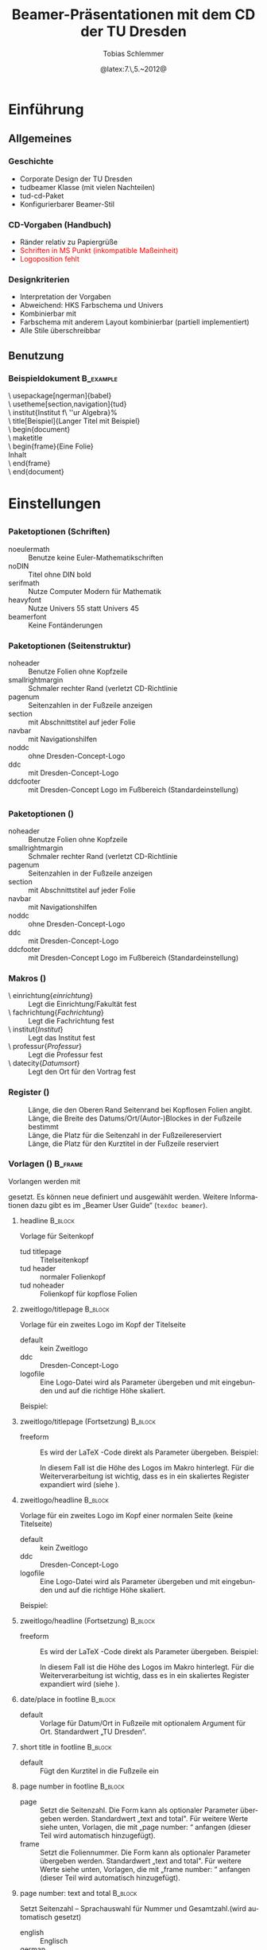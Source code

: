 #+TITLE:     Beamer-Präsentationen mit dem CD der TU Dresden
#+AUTHOR:    Tobias Schlemmer
#+EMAIL:     Tobias.Schlemmer@tu-dresden.de
#+DATE:      @latex:7.\,5.~2012@
#+DESCRIPTION:
#+KEYWORDS:
#+EXPORT_SELECT_TAGS: export
#+EXPORT_EXCLUDE_TAGS: noexport
#+OPTIONS:   H:3 num:t toc:t \n:nil @:t ::t |:t ^:t -:t f:t *:t <:t
#+OPTIONS:   TeX:t LaTeX:t skip:nil d:nil todo:t pri:nil tags:f
#+INFOJS_OPT: view:nil toc:nil ltoc:t mouse:underline buttons:0 path:http://orgmode.org/org-info.js
#+LINK_UP:   
#+LINK_HOME: 
#+XSLT:
#+startup: beamer
#+startup: indent
#+LaTeX_CLASS: beamer
#+LaTeX_CLASS_OPTIONS: [presentation,t]
#+BEAMER_FRAME_LEVEL: 3
#+LATEX_HEADER_EXTRA: \pdfmapfile{+tud}%
#+LATEX_HEADER_EXTRA: \pdfmapfile{+tudscr}%
#+LATEX_HEDAER_EXTRA: %
#+LATEX_HEDAER_EXTRA: %%%%%%%%%%%%%%%%%%%%%%%%%%%%%%%%%%%%%%%%%%%%%%%%%%%%%%%%%%%%%%%%%%
#+LATEX_HEDAER_EXTRA: %                                                                %
#+LATEX_HEDAER_EXTRA: % Vereinfachte Organisation von Präsentationen mit               %
#+LATEX_HEDAER_EXTRA: % Emacs und org-mode                                             %
#+LATEX_HEDAER_EXTRA: %                                                                %
#+LATEX_HEDAER_EXTRA: %%%%%%%%%%%%%%%%%%%%%%%%%%%%%%%%%%%%%%%%%%%%%%%%%%%%%%%%%%%%%%%%%%
#+LATEX_HEDAER_EXTRA: %                                                                %
#+LATEX_HEDAER_EXTRA: % Automatisch erstellt mit Hilfe von Emacs und org-mode          %
#+LATEX_HEDAER_EXTRA: % Die .org-Datei kann mit Emacs und installiertem or -Paket      %
#+LATEX_HEDAER_EXTRA: % bearbeitet und nach LaTeX exportiert werden.                   %
#+LATEX_HEDAER_EXTRA: % Der Export ist über die Tastenkombination C-C e l P möglich    %
#+LATEX_HEDAER_EXTRA: %%%%%%%%%%%%%%%%%%%%%%%%%%%%%%%%%%%%%%%%%%%%%%%%%%%%%%%%%%%%%%%%%%
#+LATEX_HEDAER_EXTRA: %
#+LATEX_HEADER_EXTRA: \usepackage{amsmath}
#+LATEX_HEADER_EXTRA: \usepackage{uniinput}
#+LATEX_HEADER_EXTRA: \usepackage{amsfonts}
#+LATEX_HEADER_EXTRA: \usepackage{tikz}
#+LATEX_HEADER_EXTRA: \usepackage[ngerman]{babel}
#+LATEX_HEADER_EXTRA: \usetikzlibrary{decorations.pathmorphing}
#+LATEX_HEADER_EXTRA: \usetheme[section,navigation,pagenum,ddc]{tud}
#+LATEX_HEADER_EXTRA: \useinnertheme[shadow=true]{rounded}
#+LATEX_HEADER_EXTRA: %\usetheme{Boadilla}
#+LATEX_HEADER_EXTRA: %\usecolortheme{tud}
#+LATEX_HEADER_EXTRA: \institut{Institut f\"ur Algebra}%
#+LATEX_HEADER_EXTRA: \DeclareMathOperator\Orb{Orb}%
#+LATEX_HEADER_EXTRA: \title[TUD-CD mit \LaTeX\ gesetzt]{Beamer-Präsentationen mit dem CD der TU Dresden}
#+LATEX_HEADER_EXTRA: \AtBeginDocument{\date{22.\,6.~2016}}
#+LATEX_HEADER_EXTRA: \subtitle{TUD-CD mit \LaTeX\ gesetzt}
#+LATEX_HEADER_EXTRA: \setbeamerfont{description item}{series=\bfseries}
#+LATEX_HEADER_EXTRA: \setbeamertemplate{date/place in footline}[default][T. Schlemmer]
#+LATEX_HEADER_EXTRA: \setbeamertemplate{page number in footline}[frame][total]
#+LATEX_HEADER_EXTRA: \AtBeginSection[]{\begin{frame}<beamer>[allowframebreaks]\frametitle{Abschnitt}\footnotesize\tableofcontents[currentsection]\end{frame}}
#+LATEX_HEADER_EXTRA: \setlength{\tudbeamerfooterplacewidth}{0.3\linewidth}%
#+LATEX_HEADER_EXTRA: \setlength{\tudbeamerfooterpagenumwidth}{5em}%
#+LATEX_HEADER_EXTRA: \makeatletter
#+LATEX_HEADER_EXTRA: \setlength{\tudbeamerfootertitlewidth}{\paperwidth-\beamer@leftmargin-\beamer@rightmargin
#+LATEX_HEADER_EXTRA:    -\tudbeamerfooterplacewidth-\tudbeamerfooterpagenumwidth}%
#+LATEX_HEADER_EXTRA: \makeatother
#+COLUMNS: %45ITEM %10BEAMER_env(Env) %10BEAMER_envargs(Env Args) %4BEAMER_col(Col) %8BEAMER_extra(Extra)
#+PROPERTY: BEAMER_col_ALL 0.1 0.2 0.3 0.4 0.5 0.6 0.7 0.8 0.9 1.0 :ETC
#+LANGUAGE: de
* Einführung
** Allgemeines
*** Geschichte
- Corporate Design der TU Dresden
- tudbeamer Klasse (mit vielen Nachteilen)
- tud-cd-Paket
- \alert{Konfigurierbarer Beamer-Stil}
*** CD-Vorgaben (Handbuch)
- \textcolor{HKS65K100}{Ränder relativ zu Papiergrüße}
- \textcolor{red}{Schriften in MS Punkt (inkompatible Maßeinheit)}
- \textcolor{red}{Logoposition fehlt}
*** Designkriterien
- Interpretation der Vorgaben
- Abweichend: HKS Farbschema und Univers
- Kombinierbar mit @@latex:\textbackslash useinnertheme\{rounded\}@@
- Farbschema mit anderem Layout kombinierbar (partiell implementiert)
- Alle Stile überschreibbar
** Benutzung
*** Beispieldokument                                              :B_example:
:PROPERTIES:
:BEAMER_env: example
:END:
\textbackslash usepackage[ngerman]{babel}\\
\textbackslash usetheme[section,navigation]{tud}\\
\textbackslash institut{Institut f\textbackslash ''ur Algebra}%\\
\textbackslash title[Beispiel]{Langer Titel mit Beispiel}\\
\textbackslash begin{document}\\
\textbackslash maketitle\\
\textbackslash begin{frame}{Eine Folie}\\
Inhalt\\
\textbackslash end{frame}\\
\textbackslash end{document}\\

* Einstellungen
** @@latex:\textbackslash usetheme\{tud\}@@
*** Paketoptionen (Schriften)
- noeulermath :: Benutze keine Euler-Mathematikschriften
- noDIN :: Titel ohne DIN bold
- serifmath :: Nutze Computer Modern für Mathematik
- heavyfont :: Nutze Univers 55 statt Univers 45
- beamerfont :: Keine Fontänderungen
*** Paketoptionen (Seitenstruktur)
- noheader :: Benutze Folien ohne Kopfzeile
- smallrightmargin :: Schmaler rechter Rand (verletzt CD-Richtlinie
- pagenum :: Seitenzahlen in der Fußzeile anzeigen
- section :: mit Abschnittstitel auf jeder Folie
- navbar :: mit Navigationshilfen
- noddc :: ohne Dresden-Concept-Logo
- ddc :: mit Dresden-Concept-Logo
- ddcfooter :: mit Dresden-Concept Logo im Fußbereich (Standardeinstellung)
** @@latex:\textbackslash useoutertheme\{tud\}@@
*** Paketoptionen (@@latex:\textbackslash useoutertheme\{tud\}@@)
- noheader :: Benutze Folien ohne Kopfzeile
- smallrightmargin :: Schmaler rechter Rand (verletzt CD-Richtlinie
- pagenum :: Seitenzahlen in der Fußzeile anzeigen
- section :: mit Abschnittstitel auf jeder Folie
- navbar :: mit Navigationshilfen
- noddc :: ohne Dresden-Concept-Logo
- ddc :: mit Dresden-Concept-Logo
- ddcfooter :: mit Dresden-Concept Logo im Fußbereich (Standardeinstellung)
*** Makros (@@latex:\textbackslash useoutertheme\{tud\}@@)
- \textbackslash einrichtung{/einrichtung/} :: Legt die
 Einrichtung/Fakultät fest
- \textbackslash fachrichtung{/Fachrichtung/} :: Legt die
 Fachrichtung fest
- \textbackslash institut{/Institut/} :: Legt das
 Institut fest
- \textbackslash professur{/Professur/} :: Legt die
 Professur fest
- \textbackslash datecity{/Datumsort/} :: Legt den Ort für den Vortrag fest
*** Register (@@latex:\textbackslash useoutertheme\{tud\}@@)
- @@latex:\textbackslash topmarginnoheader@@ :: Länge, die den Oberen Rand Seitenrand bei
 Kopflosen Folien angibt.
- @@latex:\textbackslash tudbeamerfooterplacewidth@@ :: Länge, die Breite des
     Datums/Ort/(Autor-)Blockes in der Fußzeile bestimmt
- @@latex:\textbackslash tudbeamerfooterpagenumwidth@@ :: Länge, die Platz für
     die Seitenzahl in der Fußzeilereserviert
- @@latex:\textbackslash topmarginnoheader@@ :: Länge, die Platz für den
     Kurztitel in der Fußzeile reserviert
*** Vorlagen (@@latex:\textbackslash useoutertheme\{tud\}@@)      :B_frame:
:PROPERTIES:
:BEAMER_env: frame
:BEAMER_OPT: allowframebreaks
:END:
Vorlangen werden mit 
#+LaTeX: \textbf{\textbackslash setbeamertemplate\{\emph{Kategorie}\}[\emph{Vorlage}]} 
gesetzt. Es können neue
definiert und ausgewählt werden. Weitere Informationen dazu gibt es im
„Beamer User Guide“ (\texttt{texdoc beamer}).
**** headline                                                       :B_block:
:PROPERTIES:
:BEAMER_env: block
:END:
Vorlage für Seitenkopf
- tud titlepage :: Titelseitenkopf
- tud header :: normaler Folienkopf
- tud noheader :: Folienkopf für kopflose Folien

**** zweitlogo/titlepage                                            :B_block:
:PROPERTIES:
:BEAMER_env: block
:END:
Vorlage für ein zweites Logo im Kopf der Titelseite
- default :: kein Zweitlogo
- ddc :: Dresden-Concept-Logo
- logofile :: Eine Logo-Datei wird als Parameter übergeben und mit
              @@latex:\textbackslash includegraphics@@ eingebunden und auf die
              richtige Höhe skaliert.
Beispiel: 
#+LaTeX: \textbf{\textbackslash \mbox{setbeamertemplate} \{zweitlogo/headline\}[logofile]\{fremdfirma.png\}} 
**** zweitlogo/titlepage (Fortsetzung)                           :B_block:
:PROPERTIES:
:BEAMER_env: block
:END:
- freeform :: Es wird der \LaTeX -Code direkt als Parameter übergeben. Beispiel:
              #+LaTeX: \textbf{\textbackslash \mbox{setbeamertemplate} \{zweitlogo/headline\}[freeform]\{\textbackslash LaTeX\}} 
              In diesem Fall ist die Höhe des Logos im Makro
              @@latex:\texttt{\textbackslash logoheight}@@ hinterlegt. Für die
              Weiterverarbeitung ist wichtig, dass es in ein
              skaliertes Register expandiert wird (siehe
              @@latex:\texttt{beamerouterthemetod.sty}@@).

**** zweitlogo/headline                                             :B_block:
:PROPERTIES:
:BEAMER_env: block
:END:
Vorlage für ein zweites Logo im Kopf einer normalen Seite (keine Titelseite)
- default :: kein Zweitlogo
- ddc :: Dresden-Concept-Logo
- logofile :: Eine Logo-Datei wird als Parameter übergeben und mit
              @@latex:\textbackslash includegraphics@@ eingebunden und auf die
              richtige Höhe skaliert.
Beispiel: 
#+LaTeX: \textbf{\textbackslash setbeamertemplate\{zweitlogo/headline\}[logofile]\{fremdfirma.png\}} 
**** zweitlogo/headline (Fortsetzung)                            :B_block:
:PROPERTIES:
:BEAMER_env: block
:END:
- freeform :: Es wird der \LaTeX -Code direkt als Parameter übergeben. Beispiel:
              #+LaTeX: \textbf{\textbackslash setbeamertemplate\{zweitlogo/headline\}[freeform]\{\textbackslash LaTeX\}} 
              In diesem Fall ist die Höhe des Logos im Makro
              @@latex:\texttt{\textbackslash logoheight}@@ hinterlegt. Für die
              Weiterverarbeitung ist wichtig, dass es in ein
              skaliertes Register expandiert wird (siehe
              @@latex:\texttt{beamerouterthemetod.sty}@@).

**** date/place in footline                                      :B_block:
:PROPERTIES:
:BEAMER_env: block
:END:

- default :: Vorlage für Datum/Ort in Fußzeile mit optionalem Argument
 für Ort. Standardwert „TU Dresden“.

**** short title in footline                                     :B_block:
:PROPERTIES:
:BEAMER_env: block
:END:

- default :: Fügt den Kurztitel in die Fußzeile ein

**** page number in footline                                     :B_block:
:PROPERTIES:
:BEAMER_env: block
:END:
\small
- page :: Setzt die Seitenzahl. Die Form kann als optionaler Parameter
 übergeben werden. Standardwert „text and total". Für weitere Werte
 siehe unten, Vorlagen, die mit „page number: “ anfangen (dieser Teil
 wird automatisch hinzugefügt).
- frame :: Setzt die Foliennummer. Die Form kann als optionaler Parameter
 übergeben werden. Standardwert „text and total". Für weitere Werte
 siehe unten, Vorlagen, die mit „frame number: “ anfangen (dieser Teil
 wird automatisch hinzugefügt).

**** page number: text and total                                 :B_block:
:PROPERTIES:
:BEAMER_env: block
:END:
Setzt Seitenzahl – Sprachauswahl für Nummer und Gesamtzahl.(wird automatisch gesetzt)
- english :: Englisch
- german :: Deutsch

**** page number: text                                 :B_block:
:PROPERTIES:
:BEAMER_env: block
:END:
Setzt Seitenzahl – Sprachauswahl für Nummer.(wird automatisch gesetzt)
- english :: Englisch
- german :: Deutsch

**** page number: total                                             :B_block:
:PROPERTIES:
:BEAMER_env: block
:END:
Setzt Seitenzahl und Gesamtzahl ohne Worte.(wird automatisch gesetzt)
- default :: Standardeinstellung

**** page number: only                                              :B_block:
:PROPERTIES:
:BEAMER_env: block
:END:
Setzt Seitenzahl ohne Gesamtzahl ohne Worte.(wird automatisch gesetzt)
- default :: Standardeinstellung

**** frame number: text and total                                   :B_block:
:PROPERTIES:
:BEAMER_env: block
:END:
Setzt Foliennummer – Sprachauswahl für Nummer und Gesamtzahl.(wird automatisch gesetzt)
- english :: Englisch
- german :: Deutsch

**** frame number: text                                   :B_block:
:PROPERTIES:
:BEAMER_env: block
:END:
Setzt Foliennummer – Sprachauswahl für Nummer.(wird automatisch gesetzt)
- english :: Englisch
- german :: Deutsch

**** frame number: total                                            :B_block:
:PROPERTIES:
:BEAMER_env: block
:END:
Setzt Foliennummer und Gesamtzahl ohne Worte.(wird automatisch gesetzt)
- default :: Standardeinstellung

**** frame number: only                                             :B_block:
:PROPERTIES:
:BEAMER_env: block
:END:
Setzt Foliennummer ohne  Gesamtzahl ohne Worte.(wird automatisch gesetzt)
- default :: Standardeinstellung


**** footline                                                       :B_block:
:PROPERTIES:
:BEAMER_env: block
:END:
Setzt den Seitenfuß

- tud titlepage :: Fußzeile auf der Titelseite
- tud pagenum :: Fußzeile mit Seiten- oder Folienzahl entsprechend dem
   Parameter zu „page number in footline“
- tud nopagenum :: Fußzeile ohne Seiten- und Folienzahl

**** frametitle                                                  :B_block:
:PROPERTIES:
:BEAMER_env: block
:END:
Setzt den Folientitel
- tud titlesection :: Setzt vor dem eigentlichen Titel den
Abschnittstitel
- tud notitlesection :: Es wird nur der 

**** einrichtung/titlepage                                          :B_block:
:PROPERTIES:
:BEAMER_env: block
:END:
Setzt die Einrichtung im Seitenkopf auf der Titelseite

- default :: normal
- empty :: keine Ausgabe
**** fachrichtung/titlepage                                         :B_block:
:PROPERTIES:
:BEAMER_env: block
:END:
Setzt die Fachrichtung im Seitenkopf auf der Titelseite

- default :: normal
- empty :: keine Ausgabe
**** intstitut/titlepage                                            :B_block:
:PROPERTIES:
:BEAMER_env: block
:END:
Setzt den Institutsnamen im Seitenkopf auf der Titelseite

- default :: normal
- empty :: keine Ausgabe

**** professur/titlepage                                            :B_block:
:PROPERTIES:
:BEAMER_env: block
:END:
Setzt die Professur im Seitenkopf auf der Titelseite

- default :: normal
- empty :: keine Ausgabe

*** Beispiel (@@latex:\textbackslash useoutertheme\{tud\}@@)

\textbackslash setbeamercolor{normal text}{bg=white}\\
\textbackslash setbeamertemplate{headline}[tud header]\\
\textbackslash setbeamertemplate{footline}[tud pagenum]\\
\textbackslash setbeamertemplate{frametitle}[tud notitlesection]\\
 

** @@latex:\textbackslash usefonttheme\{tud\}@@

*** Paketoptionen (@@latex:\textbackslash usefonttheme\{tud\}@@)
- noeulermath :: Benutze keine Euler-Mathematikschriften
- noDIN :: Titel ohne DIN bold
- nodin :: Titel ohne DIN bold
- serifmath :: Nutze Computer Modern für Mathematik
- heavyfont :: Nutze Univers 55 statt Univers 45
- beamerfont :: Keine Fontänderungen

*** Makros (@@latex:\textbackslash usefonttheme\{tud\}@@)
- @@latex:\textbackslash tudtitlenormalsize@@ :: Ersatz für @@latex:\textbackslash
  normalsize@@ auf der Titelseite
- @@latex:\textbackslash tudtitlesmall@@ :: Ersatz für @@latex:\textbackslash small@@ auf der Titelseite
- @@latex:\textbackslash tudtitletiny@@ :: Ersatz für @@latex:\textbackslash tiny@@ auf der Titelseite

Darüberhinaus lädt dieses Paket das Paket „tudfonts“ mit all seinen makros

*** Schriftvorlagen (@@latex:\textbackslash usefonttheme\{tud\}@@) :B_frame:
:PROPERTIES:
:BEAMER_env: frame
:BEAMER_OPT: allowframebreaks
:END:
Vorlangen werden mit \textbackslash
setbeamerfont{/Name/}{Werte} gesetzt. Sie können mit @@latex:\textbackslash
usebeamerfont@@ aktiviert werden. Weitere Informationen dazu gibt es im
„Beamer User Guide“ (@@latex:\texttt{texdoc beamer}@@).

Es werden folgende Vorlagen definiert:
-  @@latex:\textbackslash setbeamerfont\{itemize/enumerate subbody\} \{size=\textbackslash scriptsize\}@@
-  @@latex:\textbackslash setbeamerfont\{itemize/enumerate subsubbody\} \{size=\textbackslash scriptsize\}@@
-  @@latex:\textbackslash setbeamerfont\{section in head/foot\}\{size=\textbackslash normalsize, family=\textbackslash sffamily\}@@
-  @@latex:\textbackslash setbeamerfont\{frametitle\} \{size=\textbackslash normalsize, family=\textbackslash sffamily\}@@
-  @@latex:\textbackslash setbeamerfont\{framesubtitle\} \{size=\textbackslash
   small, series=\textbackslash bfseries,family=\textbackslash sffamily\}@@
-  @@latex:\textbackslash setbeamerfont\{footline\} \{size=\textbackslash tiny\}@@
-  @@latex:\textbackslash setbeamerfont\{block title\} \{size=\{\}\}@@
-  @@latex:\textbackslash if@noDIN
    \textbackslash setbeamerfont\{title\} \{size=\textbackslash
   @setfontsize\textbackslash LARGE\textbackslash @xviipt\{22\},
   series=\textbackslash bfseries, family=\textbackslash sffamily\}
  \textbackslash else
    \textbackslash setbeamerfont\{title\} \{size=\textbackslash
   @setfontsize\textbackslash LARGE\textbackslash @xviipt\{22\},
   series=\textbackslash bfseries, family=\textbackslash dinfamily\}
  \textbackslash fi@@
-  @@latex:\textbackslash setbeamerfont\{subtitle\} \{series=\textbackslash
   bfseries, family=\textbackslash sffamily\}@@
-  @@latex:\textbackslash setbeamerfont\{einrichtung/titlepage\}
   \{size=\textbackslash tudtitletiny, series=\textbackslash bfseries\}@@
-  @@latex:\textbackslash setbeamerfont\{fachrichtung/titlepage\} \{size=\textbackslash tudtitletiny\}@@
-  @@latex:\textbackslash setbeamerfont\{institut/titlepage\} \{parent=fachrichtung/titlepage\}@@
-  @@latex:\textbackslash setbeamerfont\{professur/titlepage\} \{parent=fachrichtung/titlepage\}@@
-  @@latex:\textbackslash setbeamerfont\{date in head/foot/titlepage\} \{size=\textbackslash tudtitlenormalsize\}@@
-  @@latex:\textbackslash setbeamerfont\{author\} \{size=\textbackslash tudtitlesmall\}@@



** @@latex:\textbackslash usecolortheme\{tud\}@@

*** Makros (@@latex:\textbackslash usecolortheme\{tud\}@@)
- @@latex:\textbackslash darktitlepage@@ :: Stellt eine dunkle Titelseite ein, wie
vom CD gefordert
- @@latex:\textbackslash whitetitlepage@@ :: Titelseite wird weiß (nicht CD-Konform).

Darüberhinaus lädt dieses Paket das Paket „tudcolors“ mit all seinen
makros und den HKS-Farben (siehe Dokumentation von tudmathposter)

*** Farbvorlagen (@@latex:\textbackslash usecolortheme\{tud\}@@)  :B_frame:
:PROPERTIES:
:BEAMER_env: frame
:BEAMER_OPT: allowframebreaks
:END:
Farbvorlagen werden mit \textbackslash
setbeamercolor{/Name/}{Werte} gesetzt. Sie können mit @@latex:\textbackslash
usebeamercolor@@ für die Aktivierung geladen werden. Weitere Informationen dazu gibt es im
„Beamer User Guide“ (@@latex:\texttt{texdoc beamer}@@).

Es werden folgende Vorlagen definiert:
-  @@latex:\textbackslash setbeamercolor\{normal text\} \{fg=HKS41K100,bg=white\}@@
-  @@latex:\textbackslash setbeamercolor\{structure\} \{fg=HKS41K100\}@@
-  @@latex:\textbackslash setbeamercolor\{alerted text\} \{fg=HKS44K100\}@@
-  @@latex:\textbackslash setbeamercolor\{alternate palette\} \{fg=HKS92K80\}@@
-  @@latex:\textbackslash setbeamercolor\{date in head/foot\} \{parent=alternate palette\}@@
-  @@latex:\textbackslash setbeamercolor\{title in head/foot\} \{parent=alternate palette\}@@
-  @@latex:\textbackslash setbeamercolor\{page number in head/foot\} \{parent=alternate palette\}@@
-  @@latex:\textbackslash setbeamercolor\{section in head/foot\} \{parent=alternate palette\}@@
-  @@latex:\textbackslash setbeamercolor\{subsection in head/foot\} \{parent=section in head/foot\}@@
-  @@latex:\textbackslash setbeamercolor\{upper separation line head\} \{parent=alternate palette\}@@
-  @@latex:\textbackslash setbeamercolor\{lower separation line head\} \{parent=upper separation line head\}@@
-  @@latex:\textbackslash setbeamercolor\{author in head/foot\} \{parent=section in head/foot\}@@
-  @@latex:\textbackslash setbeamercolor\{title in head/foot\} \{parent=subsection in head/foot\}@@
-  @@latex:\textbackslash setbeamercolor\{logo\} \{use=structure, fg=structure.fg\}@@
-  @@latex:\textbackslash newcommand*\{\textbackslash darktitlepage\}\{@@%
  -  @@latex:\textbackslash setbeamercolor\{normal text/titlepage\} \{fg=white,bg=HKS41K100\}%@@
  -  @@latex:\textbackslash setbeamercolor\{title\} \{use=normal text/titlepage, fg=normal text/titlepage.fg\}%@@
  -  @@latex:\textbackslash setbeamercolor\{subtitle\} \{use=normal
     text/titlepage, fg=normal text/titlepage.fg\}%@@
  -  @@latex:\textbackslash setbeamercolor\{author/titlepage\} \{use=normal
     text/titlepage, fg=normal text/titlepage.fg\}%@@
  -  @@latex:\textbackslash setbeamercolor\{headline/titlepage\} \{use=normal
     text/titlepage, fg=normal text/titlepage.fg\}%@@
  -  @@latex:\textbackslash setbeamercolor\{logo/titlepage\} \{use=normal
     text/titlepage, fg=normal text/titlepage.fg\}%@@
  -  @@latex:\textbackslash setbeamercolor\{einrichtung/titlepage\}
     \{use=normal text/titlepage, fg=normal text/titlepage.fg\}%@@
  -  @@latex:\textbackslash setbeamercolor\{fachrichtung/titlepage\}
     \{use=einrichtung/titlepage, fg=einrichtung/titlepage.fg\}%@@
  -  @@latex:\textbackslash setbeamercolor\{institut/titlepage\}
     \{use=einrichtung/titlepage, fg=einrichtung/titlepage.fg\}%@@
  -  @@latex:\textbackslash setbeamercolor\{professur/titlepage\}
     \{use=einrichtung/titlepage, fg=einrichtung/titlepage.fg\}%@@
  -  @@latex:\textbackslash setbeamercolor\{upper separation line
     head/titlepage\} \{use=normal text/titlepage, fg=normal text/titlepage.fg\}%@@
  -  @@latex:\textbackslash setbeamercolor\{lower separation line head/titlepage\}%
      \{use=upper separation line head/titlepage, fg=upper separation line head/titlepage.fg\}%@@
  -  @@latex:\textbackslash setbeamercolor\{date in head/foot/titlepage\}
     \{use=normal text/titlepage, fg=normal text/titlepage.fg\}%@@
  -  @@latex:\textbackslash let\textbackslash logo\@ DDC\textbackslash logo\@ DDC\@ white@@
  -  @@latex:\textbackslash let\textbackslash logo\@ DDCf\textbackslash logo\@ DDC\@ whitef
     \}@@
-  @@latex:\textbackslash newcommand*\{\textbackslash whitetitlepage\}\{%@@
  -   @@latex:\textbackslash setbeamercolor\{normal text/titlepage\}@@
      \{use=normal text,fg=normal text.fg, bg=normal text.bg\}@@
  - @@latex:\textbackslash setbeamercolor\{title\} \{use=normal
    text/titlepage, fg=normal text/titlepage.fg\}%@@
  -  @@latex:\textbackslash setbeamercolor\{subtitle\} \{use=normal
     text/titlepagexo, fg=normal text/titlepage.fg\}%@@
  -  @@latex:\textbackslash setbeamercolor\{author/titlepage\} \{use=normal
     text/titlepage, fg=normal text/titlepage.fg\}%@@
  -  @@latex:\textbackslash setbeamercolor\{headline/titlepage\} \{use=normal
     text/titlepage, fg=normal text/titlepage.fg\}%@@
  -  @@latex:\textbackslash setbeamercolor\{logo/titlepage\} \{use=normal
     text/titlepage, fg=normal text/titlepage.fg\}%@@
  -  @@latex:\textbackslash setbeamercolor\{einrichtung/titlepage\} \{fg=HKS92K100\}%@@
  -  @@latex:\textbackslash setbeamercolor\{fachrichtung/titlepage\}
     \{use=einrichtung/titlepage, fg=einrichtung/titlepage.fg\}%@@
  -  @@latex:\textbackslash setbeamercolor\{institut/titlepage\}
     \{use=einrichtung/titlepage, fg=einrichtung/titlepage.fg\}%@@
  -  @@latex:\textbackslash setbeamercolor\{professur/titlepage\}
     \{use=einrichtung/titlepage, fg=einrichtung/titlepage.fg\}%@@
  -  @@latex:\textbackslash setbeamercolor\{upper separation line
     head/titlepage\} \{fg=HKS92K100\}%@@
  -  @@latex:\textbackslash setbeamercolor\{lower separation line head/titlepage\}%
      \{use=upper separation line head/titlepage,fg=upper separation line
        head/titlepage.fg\}%@@
  -  @@latex:\textbackslash setbeamercolor\{date in head/foot/titlepage\} \{fg=HKS92K100\}%@@
  -  @@latex:\textbackslash let\textbackslash logo\@ DDC\textbackslash logo\@ DDC\@ bunt%@@
  -  @@latex:\textbackslash let\textbackslash logo\@ DDCf\textbackslash logo\@ DDC\@ colorf
     \}@@
-  @@latex:\textbackslash darktitlepage@@
  
-  @@latex:\textbackslash setbeamercolor\{block body\} \{use=normal text,
   fg=normal text.fg, bg=HKS41K10\}@@
-  @@latex:\textbackslash setbeamercolor\{block title\} \{fg=HKS41K100,bg=HKS41K20\}@@
-  @@latex:\textbackslash setbeamercolor\{block body example\} \{use=normal
   text, fg=normal text.fg, bg=HKS41K10\}@@
-  @@latex:\textbackslash setbeamercolor\{block title example\}
   \{fg=HKS57K100, bg=HKS41K20\}@@
-  @@latex:\textbackslash setbeamercolor\{block body alerted\} \{use=normal
   text, fg=normal text.fg, bg=HKS65K10\}@@
-  @@latex:\textbackslash setbeamercolor\{block title alerted\}
   \{fg=HKS07K100, bg=HKS65K20\}@@



** @@latex:\textbackslash useinnertheme\{tud\}@@

*** Vorlagen (@@latex:\textbackslash useinnertheme\{tud\}@@)      :B_frame:
:PROPERTIES:
:BEAMER_env: frame
:BEAMER_OPT: allowframebreaks
:END:
Für die inneren Vorlagen gibt es keine Vorgaben außer für die
Titelseite.
**** Verwendete Vorlagen/Makros                                  :B_block:
:PROPERTIES:
:BEAMER_env: block
:END:
- @@latex:\textbackslash beamertemplatedotitem@@ :: siehe beamer-Dokumentation
- @@latex:\textbackslash usesubitemizeitemtemplate\{-\/-\}@@ :: siehe
     beamer-Dokumentation
- @@latex:\textbackslash setbeamertemplate\{title page\}[tud]@@ :: stellt das CD
     der TUD für die Titelseite ein. Dieses Makro wird automatisch mit
     @@latex:\textbackslash begin \{document\}@@ aufgerufen.

* Tips und Tricks
** Tips
*** Fußzeile
Die Fußzeile sollte die wichtigsten Informationen enthalten, an die
sich das Publikum erinnern soll. Wenn das TU-Logo im Kopf enthalten
ist die Angabe „TU Dresden“ redundant.

@@latex:\textbackslash setbeamertemplate\{date/place in
footline\}[default][I. Nachname]@@

Setzt statt der TU Dresden den Namen
des Sprechers.
*** Blöcke mit runden Ecken und Schatten
**** Aufruf                                                      :B_block:
:PROPERTIES:
:BEAMER_env: block
:END:
Blöcke wie dieser hier werden mittels 

@@latex:\textbackslash useinnertheme[shadow=true]\{rounded\}@@

in der Dokumentpräambel voreingestellt
** Ein Beispiel    
*** Eine Beispielfolie                                              
**** 0.3                                                       :B_columns:
:PROPERTIES:
:BEAMER_env: columns
:END:
***** 0.3                                                      :B_column:
:PROPERTIES:
:BEAMER_env: column
:BEAMER_col: 0.3
:END:
#+BEGIN_EXPORT latex
  \tikzstyle{automorphismuspfeil}=[->,HKS44K100,decoration={bent,aspect=0.3,amplitude=3},decorate]
  \tikzstyle{automorphismuspfeil2}=[automorphismuspfeil,decoration={bent,aspect=0.3,amplitude=2}]
  \begin{tikzpicture}
  \draw (0,0) node (n0) {0};
  \draw (-1,1) node (n1) {1};
  \draw (1,1) node (n2) {2};
  \draw (-1.5,2) node (n3) {3};
  \draw (-0.5,2) node (n4) {4};
  \draw (0.5,2) node (n5) {5};
  \draw (1.5,2) node (n6) {6};
  \draw (0,3) node (n7) {7};
  \draw (n0) -- (n1) -- (n3) -- (n7) -- (n6) -- (n2) -- (n0);
  \draw (n1) -- (n4) -- (n7) -- (n5) -- (n2);
  \only<1,2,5,6> {
    \draw[automorphismuspfeil] (n1) -- (n2);
    \draw[automorphismuspfeil] (n2) -- (n1); 
  }
  \only<3,4>{
    \draw[automorphismuspfeil] (n3) -- (n4);
    \draw[automorphismuspfeil] (n4) -- (n3);
  }
  \only<5>{
    \draw[automorphismuspfeil] (n3) -- (n5);
    \draw[automorphismuspfeil] (n5) -- (n3);
  }
  \only<6>{
    \draw[automorphismuspfeil] (n3) -- (n6);
    \draw[automorphismuspfeil] (n6) -- (n3);
  }
  \only<6>{
    \draw[automorphismuspfeil2] (n4) -- (n5);
    \draw[automorphismuspfeil2] (n5) -- (n4);
  }
  \only<5>{
    \draw[automorphismuspfeil] (n4) -- (n6);
    \draw[automorphismuspfeil] (n6) -- (n4);
  }
  \only<3,4>{
    \draw[automorphismuspfeil] (n5) -- (n6);
    \draw[automorphismuspfeil] (n6) -- (n5);
  }
  \only<1>{
    \draw[automorphismuspfeil] (n3) -- (n5);
    \draw[automorphismuspfeil2] (n5) -- (n4);
    \draw[automorphismuspfeil] (n4) -- (n6);
    \draw[automorphismuspfeil] (n6) -- (n3);
  }
  \only<2>{
    \draw[automorphismuspfeil] (n3) -- (n6);
    \draw[automorphismuspfeil] (n6) -- (n4);
    \draw[automorphismuspfeil2] (n4) -- (n5);
    \draw[automorphismuspfeil] (n5) -- (n3);
  }
  \end{tikzpicture}
  
#+END_EXPORT
***** Beschreibung                                        :B_block:BMCOL:
:PROPERTIES:
:BEAMER_env: block
:BEAMER_OPT: c
:BEAMER_cat: <1-7>
:BEAMER_col: 0.7
:END:

Eine Tabelle

#+BEAMER: {}\uncover<2->{\tiny %}
|------------------+-----+-----+-----+-----+-----+-----+-----+-----|
|                  | $1$ | $a$ | $b$ | $c$ | $d$ | $e$ | $f$ | $g$ |
|------------------+-----+-----+-----+-----+-----+-----+-----+-----|
| $1=(1)$          | $1$ | $a$ | $b$ | $c$ | $d$ | $e$ | $f$ | $g$ |
| $a=(34)$         | $a$ | $1$ | $c$ | $b$ | $g$ | $f$ | $e$ | $d$ |
| $b=(56)$         | $b$ | $c$ | $1$ | $a$ | $f$ | $g$ | $d$ | $e$ |
| $c=(34)(56)$     | $c$ | $b$ | $a$ | $1$ | $e$ | $d$ | $g$ | $f$ |
| $d=(12)(35)(46)$ | $d$ | $f$ | $g$ | $e$ | $1$ | $c$ | $a$ | $b$ |
| $e=(12)(36)(45)$ | $e$ | $g$ | $f$ | $d$ | $c$ | $1$ | $b$ | $a$ |
| $f=(12)(3546)$   | $f$ | $d$ | $e$ | $g$ | $b$ | $a$ | $c$ | $1$ |
| $g=(12)(3645)$   | $g$ | $e$ | $d$ | $f$ | $a$ | $b$ | $1$ | $c$ |
|------------------+-----+-----+-----+-----+-----+-----+-----+-----|
#+BEAMER: }


* Minimal agierende Automorphismen
** Quasiordnung der Automorphismen
*** Ein Satz mit Beweis
**** Quasiordnung                                              :B_theorem:
:PROPERTIES:
:BEAMER_env: theorem
:BEAMER_OPT: <1->
:END:
Sei $G\leq \mathfrak{Aut}(M,\leq)$ eine Untergruppe der geordneten
Menge $(M,\leq)$. Dann ist die Relation ${\sqsubseteq}\subseteq
G\times G$ mit 
\[
g\sqsubseteq h :\Leftrightarrow ∀u∈\Orb(〈g〉)∃U'∈\Orb(〈h〉)\text{ und }U\subseteq U'
\]
eine Quasiordnung.

**** Beweis                                              :B_ignoreheading:
:PROPERTIES:
:BEAMER_env: proof
:BEAMER_OPT: <1>
:END:
1. Reflexiv: $\Orb(〈g〉) = \Orb(〈g〉)$
2. Transitiv: 
#+BEGIN_EXPORT latex
\dots
#+END_EXPORT
*** Beispielfolie                                               :B_example:
:PROPERTIES:
:BEAMER_env: example
:END:
**** Beispieltitel                                             :B_example:
:PROPERTIES:
:BEAMER_env: example
:END:
 mal sehen, was wird
**** Block hervorgehoben                                    :B_alertblock:
:PROPERTIES:
:BEAMER_env: alertblock
:END:
Inhalt


# Local Variables:
# org-beamer-outline-frame-title: "Inhalt"
# org-beamer-outline-frame-options: "allowframebreaks"
# End:

